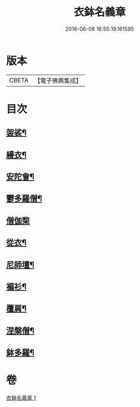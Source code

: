 #+TITLE: 衣鉢名義章 
#+DATE: 2016-06-08 16:55:19.161595

* 版本
 |     CBETA|【電子佛典集成】|

* 目次
** [[file:KR6k0212_001.txt::001-0599b11][袈裟¶]]
** [[file:KR6k0212_001.txt::001-0599c21][縵衣¶]]
** [[file:KR6k0212_001.txt::001-0600a8][安陀會¶]]
** [[file:KR6k0212_001.txt::001-0600a17][鬱多羅僧¶]]
** [[file:KR6k0212_001.txt::001-0600a24][僧伽棃]]
** [[file:KR6k0212_001.txt::001-0600b17][從衣¶]]
** [[file:KR6k0212_001.txt::001-0600b23][尼師壇¶]]
** [[file:KR6k0212_001.txt::001-0600c19][褊衫¶]]
** [[file:KR6k0212_001.txt::001-0601a8][覆肩¶]]
** [[file:KR6k0212_001.txt::001-0601a17][涅槃僧¶]]
** [[file:KR6k0212_001.txt::001-0601b3][鉢多羅¶]]

* 卷
[[file:KR6k0212_001.txt][衣鉢名義章 1]]

